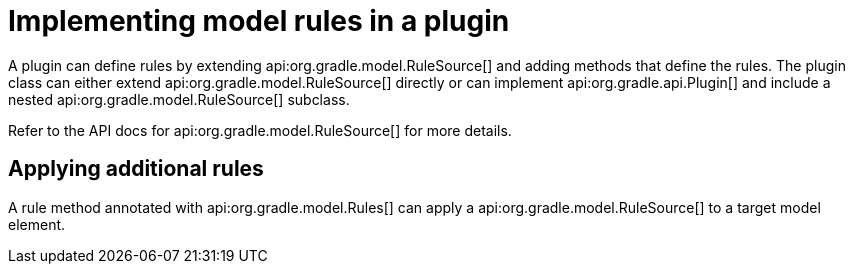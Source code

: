 // Copyright 2017 the original author or authors.
//
// Licensed under the Apache License, Version 2.0 (the "License");
// you may not use this file except in compliance with the License.
// You may obtain a copy of the License at
//
//      http://www.apache.org/licenses/LICENSE-2.0
//
// Unless required by applicable law or agreed to in writing, software
// distributed under the License is distributed on an "AS IS" BASIS,
// WITHOUT WARRANTIES OR CONDITIONS OF ANY KIND, either express or implied.
// See the License for the specific language governing permissions and
// limitations under the License.

[[rule_source]]
= Implementing model rules in a plugin

A plugin can define rules by extending api:org.gradle.model.RuleSource[] and adding methods that define the rules. The plugin class can either extend api:org.gradle.model.RuleSource[] directly or can implement api:org.gradle.api.Plugin[] and include a nested api:org.gradle.model.RuleSource[] subclass.

Refer to the API docs for api:org.gradle.model.RuleSource[] for more details.


[[sec:applying_additional_rules]]
== Applying additional rules

A rule method annotated with api:org.gradle.model.Rules[] can apply a api:org.gradle.model.RuleSource[] to a target model element.
